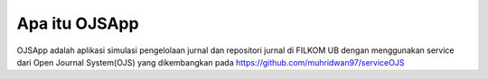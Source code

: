 ###################
Apa itu OJSApp
###################

OJSApp adalah aplikasi simulasi pengelolaan jurnal dan repositori jurnal di FILKOM UB dengan menggunakan service dari Open Journal System(OJS) yang dikembangkan pada https://github.com/muhridwan97/serviceOJS
